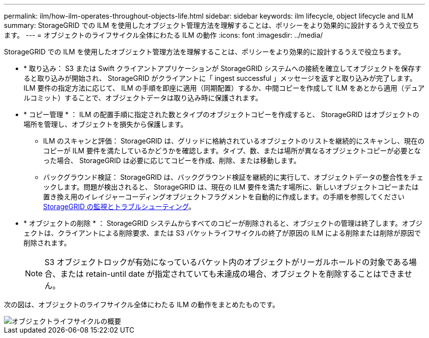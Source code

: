 ---
permalink: ilm/how-ilm-operates-throughout-objects-life.html 
sidebar: sidebar 
keywords: ilm lifecycle, object lifecycle and ILM 
summary: StorageGRID での ILM を使用したオブジェクト管理方法を理解することは、ポリシーをより効果的に設計するうえで役立ちます。 
---
= オブジェクトのライフサイクル全体にわたる ILM の動作
:icons: font
:imagesdir: ../media/


[role="lead"]
StorageGRID での ILM を使用したオブジェクト管理方法を理解することは、ポリシーをより効果的に設計するうえで役立ちます。

* * 取り込み： S3 または Swift クライアントアプリケーションが StorageGRID システムへの接続を確立してオブジェクトを保存すると取り込みが開始され、 StorageGRID がクライアントに「 ingest successful 」メッセージを返すと取り込みが完了します。ILM 要件の指定方法に応じて、 ILM の手順を即座に適用（同期配置）するか、中間コピーを作成して ILM をあとから適用（デュアルコミット）することで、オブジェクトデータは取り込み時に保護されます。
* * コピー管理 * ： ILM の配置手順に指定された数とタイプのオブジェクトコピーを作成すると、 StorageGRID はオブジェクトの場所を管理し、オブジェクトを損失から保護します。
+
** ILM のスキャンと評価： StorageGRID は、グリッドに格納されているオブジェクトのリストを継続的にスキャンし、現在のコピーが ILM 要件を満たしているかどうかを確認します。タイプ、数、または場所が異なるオブジェクトコピーが必要となった場合、 StorageGRID は必要に応じてコピーを作成、削除、または移動します。
** バックグラウンド検証： StorageGRID は、バックグラウンド検証を継続的に実行して、オブジェクトデータの整合性をチェックします。問題が検出されると、 StorageGRID は、現在の ILM 要件を満たす場所に、新しいオブジェクトコピーまたは置き換え用のイレイジャーコーディングオブジェクトフラグメントを自動的に作成します。の手順を参照してください xref:../monitor/index.adoc[StorageGRID の監視とトラブルシューティング]。


* * オブジェクトの削除 * ： StorageGRID システムからすべてのコピーが削除されると、オブジェクトの管理は終了します。オブジェクトは、クライアントによる削除要求、または S3 バケットライフサイクルの終了が原因の ILM による削除または削除が原因で削除されます。
+

NOTE: S3 オブジェクトロックが有効になっているバケット内のオブジェクトがリーガルホールドの対象である場合、または retain-until date が指定されていても未達成の場合、オブジェクトを削除することはできません。



次の図は、オブジェクトのライフサイクル全体にわたる ILM の動作をまとめたものです。

image::../media/overview_of_object_lifecycle.png[オブジェクトライフサイクルの概要]
